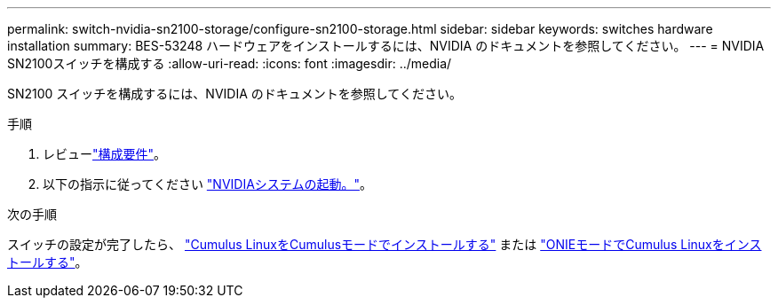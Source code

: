 ---
permalink: switch-nvidia-sn2100-storage/configure-sn2100-storage.html 
sidebar: sidebar 
keywords: switches hardware installation 
summary: BES-53248 ハードウェアをインストールするには、NVIDIA のドキュメントを参照してください。 
---
= NVIDIA SN2100スイッチを構成する
:allow-uri-read: 
:icons: font
:imagesdir: ../media/


[role="lead"]
SN2100 スイッチを構成するには、NVIDIA のドキュメントを参照してください。

.手順
. レビューlink:configure-reqs-sn2100-storage.html["構成要件"]。
. 以下の指示に従ってください https://docs.nvidia.com/networking/display/sn2000pub/System+Bring-Up["NVIDIAシステムの起動。"^]。


.次の手順
スイッチの設定が完了したら、 link:install-cumulus-mode-sn2100-storage.html["Cumulus LinuxをCumulusモードでインストールする"] または link:install-onie-mode-sn2100-storage.html["ONIEモードでCumulus Linuxをインストールする"]。
